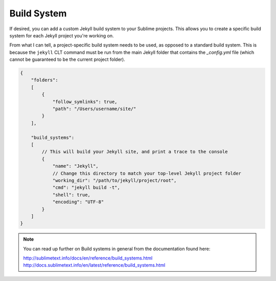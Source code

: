 Build System
============

If desired, you can add a custom Jekyll build system to your Sublime projects. This allows you to create a specific build system for each Jekyll project you're working on.

From what I can tell, a project-specific build system needs to be used, as opposed to a standard build system. This is because the ``jekyll`` CLT command must be run from the main Jekyll folder that contains the *_config.yml* file (which cannot be guaranteed to be the current project folder).

.. code-block:: python

    {
        "folders":
        [
            {
                "follow_symlinks": true,
                "path": "/Users/username/site/"
            }
        ],

        "build_systems":
        [
            // This will build your Jekyll site, and print a trace to the console
            {
                "name": "Jekyll",
                // Change this directory to match your top-level Jekyll project folder
                "working_dir": "/path/to/jekyll/project/root",
                "cmd": "jekyll build -t",
                "shell": true,
                "encoding": "UTF-8"
            }
        ]
    }


.. note::

    You can read up further on Build systems in general from the documentation found here:

    http://sublimetext.info/docs/en/reference/build_systems.html
    http://docs.sublimetext.info/en/latest/reference/build_systems.html
